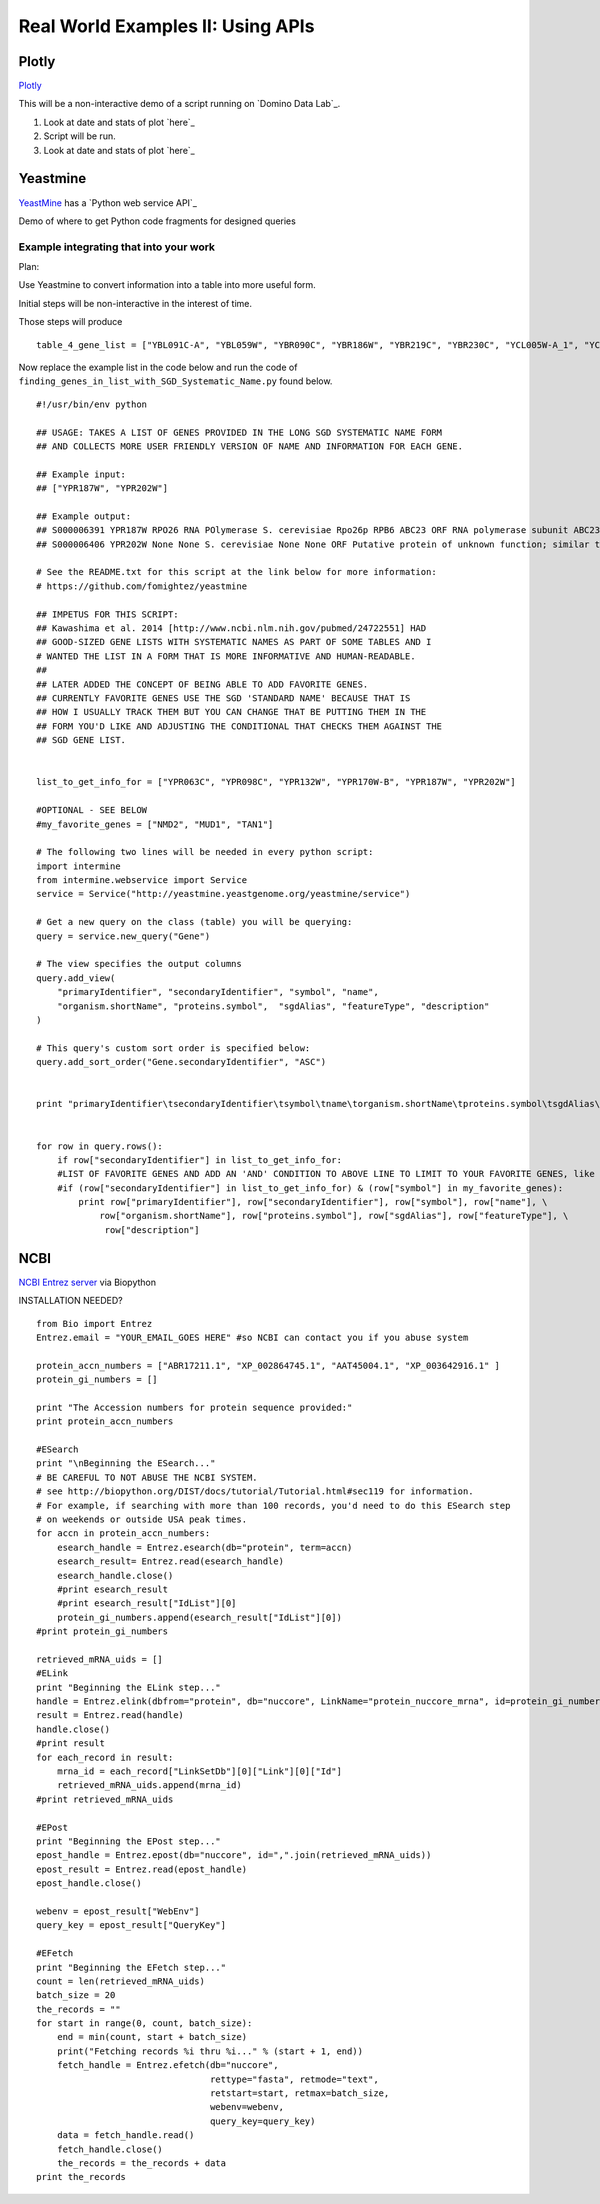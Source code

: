 Real World Examples II: Using APIs
==================================

Plotly
------

`Plotly`_

This will be a non-interactive demo of a script running on `Domino Data
Lab`_.

1. Look at date and stats of plot `here`_

2. Script will be run.

3. Look at date and stats of plot `here`_

Yeastmine
---------

`YeastMine`_ has a `Python web service API`_

Demo of where to get Python code fragments for designed queries

Example integrating that into your work
^^^^^^^^^^^^^^^^^^^^^^^^^^^^^^^^^^^^^^^

Plan:

Use Yeastmine to convert information into a table into more useful form.

Initial steps will be non-interactive in the interest of time.

Those steps will produce

::

    table_4_gene_list = ["YBL091C-A", "YBL059W", "YBR090C", "YBR186W", "YBR219C", "YBR230C", "YCL005W-A_1", "YCL005W-A_2", "YCR028C-A", "YCR097W_2", "YDL219W", "YDL189W", "YDL137W", "YDL125C", "YDL082W", "YDL079C", "YDL064W", "YDR059C", "YDR099W", "YDR305C", "YDR318W", "YDR367W", "YDR381W", "YDR381C-A", "YDR535C", "YER003C", "YER007C-A", "YER014C-A", "YER044C-A", "YER131W", "YER179W", "YFL039C", "YFL034C-B", "YFL031W", "YFR045W", "YGL251C", "YGL187C", "YGL183C", "YGL033W", "YGR029W", "YGR183C", "YGR225W", "YHR012W", "YHR039C-A", "YHR041C", "YHR079C-A", "YHR123W", "YHR141C", "YHR218W", "YIL148W", "YIL111W", "YIL073C", "YIL004C", "YJL189W", "YJL041W", "YJL031C", "YJL024C", "YJR079W", "YJR094W-A", "YJR112W-A", "YKL006C-A", "YKR005C", "YLL050C", "YLR054C", "YLR078C", "YLR128W", "YLR199C", "YLR202C", "YLR211C", "YLR275W", "YLR333C", "YLR445W", "YML085C", "YML067C", "YML036W", "YML025C", "YML024W", "YML017W", "YMR194C-B", "YMR242C", "YMR292W", "YNL312W", "YNL138W-A", "YNL130C", "YNL066W", "YNL050C", "YNL044W", "YNR053C", "YOL047C", "snR17A", "YOR318C", "YPL241C", "YPL230W", "snR17B", "YPR010C-A", "YPR153W"]

Now replace the example list in the code below and run the code of
``finding_genes_in_list_with_SGD_Systematic_Name.py`` found below.

::

    #!/usr/bin/env python

    ## USAGE: TAKES A LIST OF GENES PROVIDED IN THE LONG SGD SYSTEMATIC NAME FORM
    ## AND COLLECTS MORE USER FRIENDLY VERSION OF NAME AND INFORMATION FOR EACH GENE.

    ## Example input:
    ## ["YPR187W", "YPR202W"]

    ## Example output:
    ## S000006391 YPR187W RPO26 RNA POlymerase S. cerevisiae Rpo26p RPB6 ABC23 ORF RNA polymerase subunit ABC23; common to RNA polymerases I, II, and III; part of central core; similar to bacterial omega subunit
    ## S000006406 YPR202W None None S. cerevisiae None None ORF Putative protein of unknown function; similar to telomere-encoded helicases; down-regulated at low calcium levels; YPR202W is not an essential gene; transcript is predicted to be spliced but there is no evidence that it is spliced in vivo

    # See the README.txt for this script at the link below for more information:
    # https://github.com/fomightez/yeastmine

    ## IMPETUS FOR THIS SCRIPT:
    ## Kawashima et al. 2014 [http://www.ncbi.nlm.nih.gov/pubmed/24722551] HAD
    ## GOOD-SIZED GENE LISTS WITH SYSTEMATIC NAMES AS PART OF SOME TABLES AND I
    # WANTED THE LIST IN A FORM THAT IS MORE INFORMATIVE AND HUMAN-READABLE.
    ##
    ## LATER ADDED THE CONCEPT OF BEING ABLE TO ADD FAVORITE GENES.
    ## CURRENTLY FAVORITE GENES USE THE SGD 'STANDARD NAME' BECAUSE THAT IS
    ## HOW I USUALLY TRACK THEM BUT YOU CAN CHANGE THAT BE PUTTING THEM IN THE
    ## FORM YOU'D LIKE AND ADJUSTING THE CONDITIONAL THAT CHECKS THEM AGAINST THE
    ## SGD GENE LIST.


    list_to_get_info_for = ["YPR063C", "YPR098C", "YPR132W", "YPR170W-B", "YPR187W", "YPR202W"]

    #OPTIONAL - SEE BELOW
    #my_favorite_genes = ["NMD2", "MUD1", "TAN1"]

    # The following two lines will be needed in every python script:
    import intermine
    from intermine.webservice import Service
    service = Service("http://yeastmine.yeastgenome.org/yeastmine/service")

    # Get a new query on the class (table) you will be querying:
    query = service.new_query("Gene")

    # The view specifies the output columns
    query.add_view(
        "primaryIdentifier", "secondaryIdentifier", "symbol", "name",
        "organism.shortName", "proteins.symbol",  "sgdAlias", "featureType", "description"
    )

    # This query's custom sort order is specified below:
    query.add_sort_order("Gene.secondaryIdentifier", "ASC")


    print "primaryIdentifier\tsecondaryIdentifier\tsymbol\tname\torganism.shortName\tproteins.symbol\tsgdAlias\tfeatureType\tdescription"


    for row in query.rows():
        if row["secondaryIdentifier"] in list_to_get_info_for:
        #LIST OF FAVORITE GENES AND ADD AN 'AND' CONDITION TO ABOVE LINE TO LIMIT TO YOUR FAVORITE GENES, like so:
        #if (row["secondaryIdentifier"] in list_to_get_info_for) & (row["symbol"] in my_favorite_genes):
            print row["primaryIdentifier"], row["secondaryIdentifier"], row["symbol"], row["name"], \
                row["organism.shortName"], row["proteins.symbol"], row["sgdAlias"], row["featureType"], \
                 row["description"]


NCBI
----

`NCBI Entrez server`_ via Biopython

INSTALLATION NEEDED?

.. _NCBI Entrez server: http://www.ncbi.nlm.nih.gov/books/NBK25501/



::

    from Bio import Entrez
    Entrez.email = "YOUR_EMAIL_GOES HERE" #so NCBI can contact you if you abuse system

    protein_accn_numbers = ["ABR17211.1", "XP_002864745.1", "AAT45004.1", "XP_003642916.1" ]
    protein_gi_numbers = []

    print "The Accession numbers for protein sequence provided:"
    print protein_accn_numbers

    #ESearch
    print "\nBeginning the ESearch..."
    # BE CAREFUL TO NOT ABUSE THE NCBI SYSTEM.
    # see http://biopython.org/DIST/docs/tutorial/Tutorial.html#sec119 for information.
    # For example, if searching with more than 100 records, you'd need to do this ESearch step
    # on weekends or outside USA peak times.
    for accn in protein_accn_numbers:
        esearch_handle = Entrez.esearch(db="protein", term=accn)
        esearch_result= Entrez.read(esearch_handle)
        esearch_handle.close()
        #print esearch_result
        #print esearch_result["IdList"][0]
        protein_gi_numbers.append(esearch_result["IdList"][0])
    #print protein_gi_numbers

    retrieved_mRNA_uids = []
    #ELink
    print "Beginning the ELink step..."
    handle = Entrez.elink(dbfrom="protein", db="nuccore", LinkName="protein_nuccore_mrna", id=protein_gi_numbers)
    result = Entrez.read(handle)
    handle.close()
    #print result
    for each_record in result:
        mrna_id = each_record["LinkSetDb"][0]["Link"][0]["Id"]
        retrieved_mRNA_uids.append(mrna_id)
    #print retrieved_mRNA_uids

    #EPost
    print "Beginning the EPost step..."
    epost_handle = Entrez.epost(db="nuccore", id=",".join(retrieved_mRNA_uids))
    epost_result = Entrez.read(epost_handle)
    epost_handle.close()

    webenv = epost_result["WebEnv"]
    query_key = epost_result["QueryKey"]

    #EFetch
    print "Beginning the EFetch step..."
    count = len(retrieved_mRNA_uids)
    batch_size = 20
    the_records = ""
    for start in range(0, count, batch_size):
        end = min(count, start + batch_size)
        print("Fetching records %i thru %i..." % (start + 1, end))
        fetch_handle = Entrez.efetch(db="nuccore",
                                     rettype="fasta", retmode="text",
                                     retstart=start, retmax=batch_size,
                                     webenv=webenv,
                                     query_key=query_key)
        data = fetch_handle.read()
        fetch_handle.close()
        the_records = the_records + data
    print the_records
